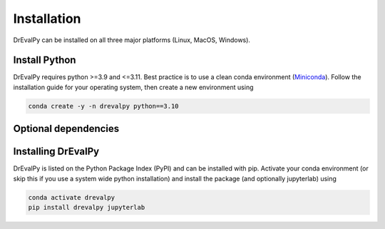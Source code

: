 .. highlight:: shell

Installation
============

DrEvalPy can be installed on all three major platforms (Linux, MacOS, Windows).

Install Python
~~~~~~~~~~~~~~

DrEvalPy requires python >=3.9 and <=3.11. Best practice is to use a clean conda environment (`Miniconda <https://docs.conda.io/en/latest/miniconda.html>`_).
Follow the installation guide for your operating system, then create a new environment using

.. code-block:: bash

   conda create -y -n drevalpy python==3.10


Optional dependencies
~~~~~~~~~~~~~~~~~~~~~


Installing DrEvalPy
~~~~~~~~~~~~~~~~~~~~~~

DrEvalPy is listed on the Python Package Index (PyPI) and can be installed with pip. Activate your conda environment (or skip this if you use a system wide python installation) and install the package (and optionally jupyterlab) using

.. code-block:: bash

   conda activate drevalpy
   pip install drevalpy jupyterlab
